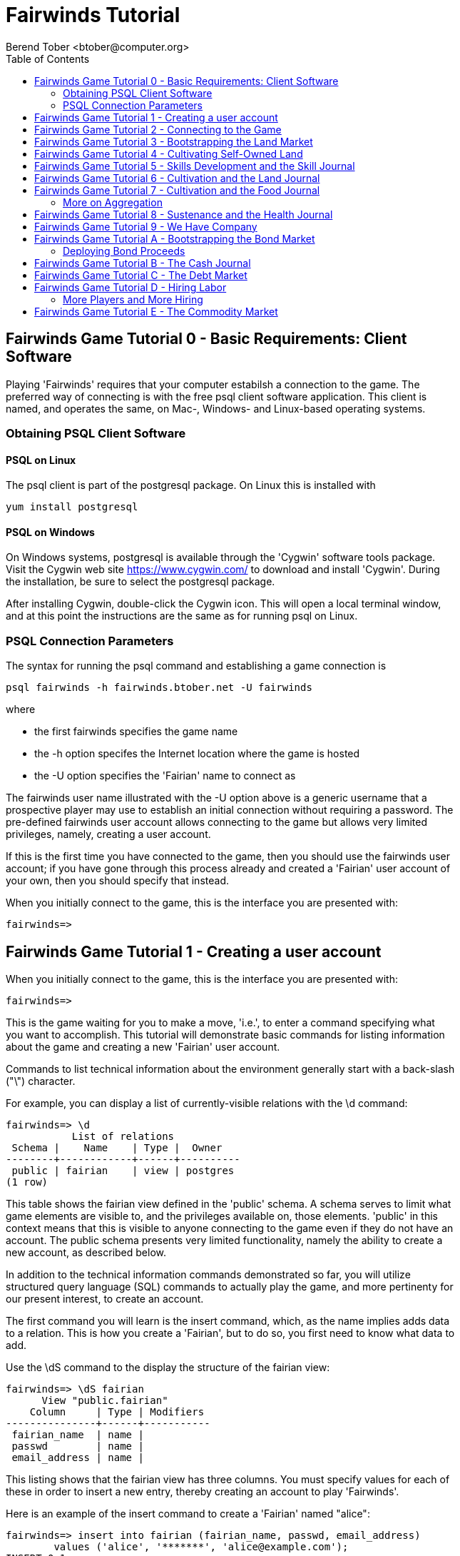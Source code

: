 = Fairwinds Tutorial
:author:    Berend Tober <btober@computer.org>
:copyright: 2015, Berend Tober
:backend:   slidy
:max-width: 45em
:toc:

== Fairwinds Game Tutorial 0 - Basic Requirements: Client Software

Playing 'Fairwinds' requires that your computer estabilsh a connection to the
game. The preferred way of connecting is with the free +psql+ client software
application. This client is named, and operates the same, on Mac-, Windows- and
Linux-based operating systems.

=== Obtaining PSQL Client Software

==== PSQL on Linux

The +psql+ client is part of the +postgresql+ package. On Linux this is
installed with 

--------------------------------------------
yum install postgresql
--------------------------------------------

==== PSQL on Windows

On Windows systems, +postgresql+ is available through the 'Cygwin' software
tools package. Visit the Cygwin web site https://www.cygwin.com/ to download
and install 'Cygwin'. During the installation, be sure to select the
+postgresql+ package.

After installing Cygwin, double-click the Cygwin icon. This will open a local
terminal window, and at this point the instructions are the same as for running
+psql+ on Linux.

=== PSQL Connection Parameters

The syntax for running the +psql+ command and establishing a game connection is 

--------------------------------------------
psql fairwinds -h fairwinds.btober.net -U fairwinds
--------------------------------------------

where

* the first +fairwinds+ specifies the game name
* the +-h+ option specifes the Internet location where the game is hosted
* the +-U+ option specifies the 'Fairian' name to connect as


The +fairwinds+ user name illustrated with the +-U+ option above is a generic
username that a prospective player may use to establish an initial connection
without requiring a password. The pre-defined +fairwinds+ user account allows
connecting to the game but allows very limited privileges, namely, creating 
a user account. 

If this is the first time you have connected to the game, then you should 
use the +fairwinds+ user account; if you have gone through this process already 
and created a 'Fairian' user account of your own, then you should specify that 
instead.

When you initially connect to the game, this is the interface you are presented
with:

--------------------------------------------
fairwinds=>
--------------------------------------------


== Fairwinds Game Tutorial 1 - Creating a user account

When you initially connect to the game, this is the interface you are
presented with:

--------------------------------------------
fairwinds=>
--------------------------------------------

This is the game waiting for you to make a move, 'i.e.', to enter a
command specifying what you want to accomplish. This tutorial will
demonstrate basic commands for listing information about the game and
creating a new 'Fairian' user account.

Commands to list technical information about the environment generally
start with a back-slash ("+\+") character. 

For example, you can display a list of currently-visible relations with
the +\d+ command: 

--------------------------------------------
fairwinds=> \d
           List of relations
 Schema |    Name    | Type |  Owner
--------+------------+------+----------
 public | fairian    | view | postgres
(1 row)
--------------------------------------------

This table shows the fairian view defined in the 'public' schema. A schema
serves to limit what game elements are visible to, and the  privileges
available on, those elements. 'public' in this context means that this 
is visible to anyone connecting to the game even if they do
not have an account. The public schema presents very limited
functionality, namely the ability to create a
new account, as described below.

In addition to the technical information commands demonstrated so far,
you will utilize structured query language (SQL) commands to actually
play the game, and more pertinenty for our present interest, to
create an account. 

The first command you will learn is the +insert+ command, which, as the
name implies adds data to a relation. This is how you create a
'Fairian', but to do so, you first need to know what data to add.

Use the +\dS+ command to the display the structure of the fairian
view:

--------------------------------------------
fairwinds=> \dS fairian
      View "public.fairian"
    Column     | Type | Modifiers
---------------+------+-----------
 fairian_name  | name |
 passwd        | name |
 email_address | name |
--------------------------------------------

This listing shows that the fairian view has three columns. You must
specify values for each of these in order to insert a new entry, thereby
creating an account to play 'Fairwinds'.

Here is an example of the insert command to create a 'Fairian' named
"alice":


--------------------------------------------
fairwinds=> insert into fairian (fairian_name, passwd, email_address) 
        values ('alice', '*******', 'alice@example.com');
INSERT 0 1
--------------------------------------------

The passwd column value is shown as asteriks for illustration only. In
actuality you would specify a password. An email address is important so
that you can receive news and announcements about the game.

The +INSERT 0 1+ response indicates successful addition of your account
information.

At this point you can re-connect to the game as your new 'Fairian' with
the +\c+ command:

--------------------------------------------
\c fairwinds alice
--------------------------------------------
 

or you can terminate your connection with the +\q+ command.


== Fairwinds Game Tutorial 2 - Connecting to the Game

This tutorial explains how to connect to the game and run some
privileged informative commands to gather information about the state of
the game using your 'Fairian' account, and explains the various game
elements you will use to interact with and monitor status of game
activities.

As explained in Tutorial 0, you must have the +psql+ client application
available on your computer. The command to connect to the 'Fairwinds'
game specifies the Internet location where the game is hosted, the game
name, and your 'Fairian' name (alice, in this example):

--------------------------------------------
psql -h fairwinds.btober.net fairwinds alice
--------------------------------------------

When you successfully connect to the game, this is the interface you are
presented with:

--------------------------------------------
fairwinds=>
--------------------------------------------


When connected as a valid player, you have a significantly expanded view
into the game showing the relations used to participate in the finance
(+bond+), real estate (+land+), commodity (+food+), labor (+work+), and 
debt (+note+) markets:

--------------------------------------------
fairwinds=# \d
               List of relations
   Schema   |      Name      | Type |  Owner   
------------+----------------+------+----------
 privileged | bond           | view | postgres
 privileged | bond_ask       | view | postgres
 privileged | bond_bid       | view | postgres
 privileged | cash_journal   | view | postgres
 privileged | connection     | view | postgres
 privileged | fairian        | view | postgres
 privileged | fairwinds      | view | postgres
 privileged | food_ask       | view | postgres
 privileged | food_bid       | view | postgres
 privileged | food_journal   | view | postgres
 privileged | health_journal | view | postgres
 privileged | land           | view | postgres
 privileged | land_ask       | view | postgres
 privileged | land_bid       | view | postgres
 privileged | land_journal   | view | postgres
 privileged | note           | view | postgres
 privileged | note_ask       | view | postgres
 privileged | note_bid       | view | postgres
 privileged | skill          | view | postgres
 privileged | skill_journal  | view | postgres
 privileged | work           | view | postgres
 privileged | work_ask       | view | postgres
 privileged | work_bid       | view | postgres
(23 rows)
--------------------------------------------


Generally speaking, you use the 'bid' and 'ask' relations to issue buy
and sell orders, respectively, on the markets. The 'journal' relations
record history of cash transactions, food production and consumption,
changes to 'Fairian' health status, and proficiency at various
+skill+ categories.

The +connection+ relation lists the currently-active players. A SQL
+select+ statement is used to list the data stored in a relation, so to
show a list of currently-active players you could run:


--------------------------------------------
fairwinds=> select * from connection;

 fairian_name |          login_time           
--------------+-------------------------------
alice         | 2014-11-11 18:52:31.487421-05
(1 row)
--------------------------------------------

The "+*+" in this statement denotes "list all columns", so you do not
really have to know the structure of the relation to get a listing of
the data it contains. This listing shows that +alice+ is the only player
connected to the game.

The fairian relation holds the player accounts. A similar SQL
statement is used to produce that list:


--------------------------------------------
fairwinds=> select * from fairian;

 fairian_name | play_level  |   email_address   |        created_date        
--------------+-------------+-------------------+----------------------------
 alice        | privileged  | alice@example.com | 2014-11-11 11:45:10.962067
(1 row)
--------------------------------------------

which shows (no surpize, since this is a tutorial) that +alice+ is the
sole 'Fairian' account currently registered in the game.

The fairwinds relation holds a single row that stores the current time
('i.e.' the current click), a time stamp of when the game began and when
it will end, if specified, the approximate real-world click interval in
seconds, and three values related to the game version. The value of the
click column is usually what you will be most interested in so as to
know how soon scheduled events in the game will occur, such as the
expiration of trade orders or redemption of bonds, for example.  By
specifying the column you want in place of the asterik in a +select+
statement you limit the output to only the information you are
interested in:

--------------------------------------------
fairwinds=> \x
Expanded display is on.

fairwinds=> select click, click_interval from fairwinds;

-[ RECORD 1 ]--+--
click          | 2
click_interval | 20

--------------------------------------------

The example above also demonstrates utilizing the "expanded view"
feature of the +psql+ client software. the +\x+ command toggles expanded
view on and off. 'Off' produces output in the traditional tabular (rows
and columns) output. 'On' is useful for results that have a single
or small number of rows, as it pivots the columnar arrangment and lists
each row in a separate group.

The other relations are briefly described below, but these and others
will get greater attention in subsequent tutorials:

[horizontal] 
*+bond+*:: The +bond+ relation stores a list of, well,
'bonds'. Literally a 'bond' is just that, a promise (as in "my word is
my bond") to re-pay a fixed amount of money at some specified
future time. It represents a contract between two 'Fairians' or
between a 'Fairian' and the governing market authority (which you can
think of as "the government"). From the bond buyer's (the lender)
perspective, bonds are guaranteed investments: regardless of the
issuer's (the borrower) ability to repay, the governing market will
create enough money to cover any shortfall and repay the full face
amount at maturity. 

*+note+*:: If a bond issuing 'Fairian' does not have sufficient cash on
hand to repay at bond maturity, then a +note+ is written listing the
borrower as a debtor, and that +note+ is then factored (offered for sale
at discount) and listed in the +note+ relation.

*+land+*:: The +land+ relation lists all the plots of land which have
been surveyed (note that "surveyed" is merely a notional term in this
context meaning only "created by the game") and offered for sale, as
well as listing the owner, if the land has been purchased.

*+work+*:: Lastly, the +work+ relation, similar to the +bond+ relation,
lists labor contracts between 'Fairians'. Labor contracts specify that
one 'Fairian' will work for another for at least a specified amount of
time. Entries in the +work+ relation are created when buyers, offering
to hire, and sellers, offering to work, offer mutually compatible
terms (with respect to  time, skill, proficieny, and payment).



== Fairwinds Game Tutorial 3 - Bootstrapping the Land Market

When 'Fairwinds' is initialized, there are no 'Fairians', no land, no
food, and no money. As players enter the game, resources must be brought
into existence by means of market activity that creates demand. The
market response that creates the land and money needed for the game to
progress is called "bootstrapping", 'i.e.', the game is figuratively
"lifted by the bootstaps" to create wealth out of nothing.

This tutorial illustrates that bootstrapping process for the land market
and the role you play in making it happen.

For purposes of illustration, in this tutorial there will be only a
single 'Fairian', named Alice, participating in the game.  This
obviously is a circumstance almost all players will not encounter (since
only one player is ever the first player to enter the game!), but
the techniques employed are sufficiently illustrative as to be
instructive on how general play proceeds.

Utilizing the psql client application, Alice connects to 'Fairwinds' and
is presented with the command prompt:

--------------------------------------------
psql -h fairwinds.btober.net fairwinds alice
fairwinds=>
--------------------------------------------

Alice endeavors to buy a plot of land, and so she checks to see if there
are any open orders to sell land by querying the land_ask relation:

--------------------------------------------
fairwinds=> select * from land_ask;
 serial_number | expiration | productivity | price | fairian_name 
---------------+------------+--------------+-------+--------------
(0 rows)
--------------------------------------------

In this circumstance where no offers to sell exist, when a market order
to buy is placed for a zero-productivity land plot, the 'bootstrapping'
algorthim is invoked and a new land plot is created by the game and
offered for sale. 

Alice reminds herself of the land_bid relation structure:

--------------------------------------------
fairwinds=> \dS land_bid
             View "privileged.land_bid"
    Column    |        Type         | Modifiers
--------------+---------------------+-----------
 expiration   | bigint              |
 productivity | probability         |
 price        | faircoin            |
 fairian_name | name                |

--------------------------------------------

and sees that it has four columns. She does not have to specify the
fairian_name, as the game will fill in her name automatically. The price
value is also optional: omitting it implies a 'market order', similar
to the real-world financial markets where a market order means "I will
match and trade at as good an offer as any other offer." Which leaves
only the expiration and productivity values to specify. The former
allows Alice to specify how many clicks the offer will stand for and at
which point, if it has not been executed, will be deleted. The latter is
the minimum land productivity value she will accept. Productivity is a
measure of land quality, and, as the name implies, is a measure between
zero and one of how much food the land can produce when put under
cultivation -- so more productive land is more valuable than less
productive land. In this case Alice specifies a productivity value of
zero in order to invoke bootstrapping:

--------------------------------------------
fairwinds=> insert into land_bid (expiration,productivity) values (5,0);
INSERT 0 1
--------------------------------------------

The +INSERT 0 1+ response indicates successful order processing.

Alice reviews her order by querying the +land_bid+ view:


--------------------------------------------
fairwinds=> select * from land_bid;
 expiration | productivity | price | fairian_name 
------------+--------------+-------+--------------
(0 rows)
--------------------------------------------

and finds that her order does not appear. This is because a market order
is not recorded when there are no open sell orders to match against. 
However, she then again examines the land_ask relation and sees the 
result of the land bootstrap process:

--------------------------------------------
fairwinds=> select * from land_ask;
 serial_number  | expiration | productivity | price | fairian_name 
----------------+------------+--------------+-------+--------------
 356a192b7913b0 |            |            0 |     0 | 
(1 row)
--------------------------------------------

which shows that a new, zero-productivity, un-owned land plot has been
created and offered for sale. 'Bootstrapped' land orders to sell have no
expiration date ... land, once surveyed and entered into the land
records is never destroyed or deleted from the game, so this land_ask
order will persist until a 'Fairain' buys the land.

The serial_number, which serves as a unique identifier for the plot, is
set randomly by the game for each new plot of land. 

The offer price is determined by a land-scarcity pricing formula
according to a simple quadratic polynomial. For the very first plot of
land, the plot is offered for sale at zero cost, and subsequent plots
are priced at monotonically-increasing values.


Alice then places another order with a productivity value to match the
open ask order:

--------------------------------------------
fairwinds=> insert into land_bid (expiration,productivity) values (1,0);
INSERT 0 1
--------------------------------------------

Again, the +INSERT 0 1+ result indicates success.

Alice can confirm that she purchased the land by quering the land relation:

--------------------------------------------
fairwinds=> select * from land;
 serial_number  | productivity | fairian_name 
----------------+--------------+--------------
 356a192b7913b0 |              | alice
(1 row)
--------------------------------------------

showing that she is now listed as the owner.

Note that the serial numbers in the description column you see will
likely differ from that shown above, as they are assigned randomly.

Now that Alice is a land owner, she can cultivate the land to produce
food.

== Fairwinds Game Tutorial 4 - Cultivating Self-Owned Land

'Fairians' require sustenance ('i.e.', food) as the game advances.
Provisioning sufficient sustenance has implications that will be
dicussed in subsequent tutorials, but suffice it to say for now that
food is important, just like in the real world.

Sustenance is derived from plots of land by cultivation (or 'farming' in
game terminology). The activity of cultivation is an example of
skilled labor, and 'Fairwinds' labor activity is executed under contract. 

Labor contracts are recorded in the +work+ relation. Normally, a labor
contract is made between two 'Fairians': a customer (the land-owning
buyer of a labor contract seeking to employ others) and a 
supplier (the seller of a labor contract seeking to earn 
'faircoin' by working for another 'Fairian').

That more typical, competitive/cooperative arrangement is the topic of a
later tutorial.

This tutorial explains how a 'Fairian' can engage in cultivation of
their own land.  The self-owned land cultivation scenario is less
complicated than labor contracts between 'Fairians' because the land
owner is both the customer and the supplier, and neither bidding nor
exchange of money is involved: A contract for self-owned land labor is
added directly to the work table without using the market bid/ask
process.

Alice reminds herself of the +work+ view structure:

--------------------------------------------
fairwinds=> \dS work
                  View "privileged.work"
     Column      |         Type          | Modifiers 
-----------------+-----------------------+-----------
 contract_number | character varying(14) | 
 issue_date      | bigint                | 
 term            | bigint                | 
 customer        | name                  | 
 supplier        | name                  | 
 work_place      | name                  | 
 active          | boolean               | 
 skill_name      | skill_type            |         
--------------------------------------------

and sees eight columns. The contract_number, issue_date, and active
column values are determined automatically when a labor contract is
created.  As mentioned above, the customer and supplier will both
automatially be set to the land-owning 'Fairian'. The term will be
automatically set to a value of one (which is discussed further below). 

Only the work_place and skill_name need be specified for the self-owned
land cultivation scenario.

The work_place should be specified as the serial_number value
corresponding to the land to be cultivated. The skill_name corresponding
to land cultivation is "farmer". (Currently "farmer" is the only skill
category, but future game versions will expand to include other
categories.)

The term column specifies the minimum
time period committment (in clicks) that the labor supplier makes to the
customer. That is, while the customer can terminate a labor contract at
any time, the supplier can do so only after the contract term has
expired. For the self-owned land scenario, since the land owner is both
customer and supplier there is no need to limit the authority to
terminate the labor contract, so a value of one is automatically
assigned, and it need not be specified in the insert statement.

Note, though, that a labor contract does not terminate automatically
upon time advancing beyond the contract term. The supplier will
continue in the activity of cultivation on the contracted plot of land
until one or the other party to the contract explicitly de-activates
the contract by changing the active attribute to false. Consequently,
it makes no sense for the self-owned land labor contract to set
the value to anything larger than one.

Alice embarks on cultivation by creating a self-owned land labor
contract with herself using an insert statement:

--------------------------------------------
fairwinds=> insert into work (work_place,skill_name) values ('356a192b7913b0','farmer');
INSERT 0 1
--------------------------------------------

As described above, Alice has specified the land plot serial number and
the skill category and then confirms the labor contract entry by
listing the work view:

--------------------------------------------
fairwinds=> select * from work;

 contract_number | issue_date | term | customer | supplier |   work_place   | active | skill_name
-----------------+------------+------+----------+----------+----------------+--------+------------
 da4b9237bacccd  |          3 |    1 | alice    | alice    | 356a192b7913b0 | t      | farmer
(1 row)

--------------------------------------------
			
A contract_number has been assigned to serve as unique identifier and the 
contract is annotated as active. 

== Fairwinds Game Tutorial 5 - Skills Development and the Skill Journal

Once Alice has engaged herself in cultivation of her own plot of land,
there are a few important implications.

The first important implication is that Alice develops proficiency at a
skill, namely, by engaging in cultivation, she gets better at it.  A
record of her developing skill proficiency is recorded in the skill_journal 
view (note that the game has advanced by four clicks since the contract
issue_date):

--------------------------------------------
fairwinds=> select click, skill_name, debit, credit, description 
				from skill_journal where fairian_name = 'alice';

 click | skill_name |  debit   | credit |                    description                     
-------+------------+----------+--------+----------------------------------------------------
     4 | farmer     | 0.017317 |        | skill improvement based on contract da4b9237bacccd
     5 | farmer     | 0.017017 |        | skill improvement based on contract da4b9237bacccd
     6 | farmer     | 0.016722 |        | skill improvement based on contract da4b9237bacccd
     7 | farmer     | 0.016433 |        | skill improvement based on contract da4b9237bacccd
(4 rows)

--------------------------------------------

Note that in this select query, Alice specified explicity the columns
for viewing.

As in the real world, proficiency at any skill will improve with
practise and will atrophy with neglect. The rows resulting from
querying the skill_journal shows that Alice, engaging in farming, 
improved her proficiency by a small, decreasing amount each
click (proficiency is always a number between zero and one). The growth
and atrophy rates for each skill are small numbers pseudo-randomly fixed
when the game starts.

Her proficiency will continue to improve so long as she is the supplier
to an active labor contract, but the improvement exhibits 'diminishing
returns' as the value approaches unity and will never exceed one. 

Alice can use the sum() aggregation function to add up the changes to
her proficiency and list the net balance:

--------------------------------------------
fairwinds=> select sum(debit) from skill_journal where fairian_name = 'alice';
   sum
---------+
0.067489
(1 row)

--------------------------------------------

When the contract is terminated, her proficiency will atrophy unless she
engages as a supplier on a new contract.

Proficiency atrophies at a constant percentage rate (which also exhibits
diminishing returns behavior in that the amount by which proficiency
decreases each click continually itself diminishes).

== Fairwinds Game Tutorial 6 - Cultivation and the Land Journal

The second consequence of Alice engaging in cultivation of her own land
plot is that the land productivity improves.

A record of the productivity improvement is recorded in the land_journal
view:


--------------------------------------------
fairwinds=> select click, serial_number, debit, credit, description 
		from land_journal 
		where fairian_name = 'alice';

 click | serial_number  |  debit   | credit |              description               
-------+----------------+----------+--------+----------------------------------------
     4 | 356a192b7913b0 | 0.000725 |        | land improvement based on cultivation 
     5 | 356a192b7913b0 | 0.000724 |        | land improvement based on cultivation 
     6 | 356a192b7913b0 | 0.000724 |        | land improvement based on cultivation 
     7 | 356a192b7913b0 | 0.000723 |        | land improvement based on cultivation 
(4 rows)
--------------------------------------------

The rows resulting from this query show that during each of clicks 4
through 7, the productivity improved by a small amount. The behavior of
land productivity is very similar to the way proficiency changes as a
'Fairian' engages in activity: when land is cultivated, the productivity
improves, and when left fallow, the productivity diminishes. And in both
cases the amount of change exhibits dimishing returns behavior as the
net balance approaches one or zero, respectively.

Proficiency and productivity together influence the total food
production yield.


== Fairwinds Game Tutorial 7 - Cultivation and the Food Journal

Another important consequence of Alice engaging in cultivation of her
own plot of land is that this activity results in food production.

A record of the fruits of her labor is recorded in the food_journal
view:


--------------------------------------------
fairwinds=> select click, debit, credit, description 
				from food_journal where fairian_name = 'alice';

 click |  debit   | credit |                description                
-------+----------+--------+-------------------------------------------
     4 |        1 |        | total production from land 356a192b7913b0
     4 |          |      1 | daily sustenance
     5 |  1.00001 |        | total production from land 356a192b7913b0
     5 |          |      1 | daily sustenance
     6 | 1.000042 |        | total production from land 356a192b7913b0
     6 |          |      1 | daily sustenance
     7 | 1.000094 |        | total production from land 356a192b7913b0
     7 |          |      1 | daily sustenance
     7 |          |  1e-06 | spoilage
(9 rows)
--------------------------------------------

The rows resulting from this query show that during each of clicks 4
through 7 Alice recieved the total food production (by virtue of her
owning the land) associated with the particular contract.  Note the
trend of increasing total food production. This increase is a due to a
combination of Alice's improving proficiency and the increasing land
productivity, as discussed in the previous tutorials, and results in a
food surplus (i.e., a net balance of excess food).

Daily sustenance is a game constant: every 'Fairian' consumes one unit
of food per click, or the net balance if the net balance is less than
one. The consequence of this latter situation (i.e., having insufficient
food to meet the sustenance requirement) adversely affects 'Fairian'
health and is discussed more fully in a subsequent tutorial.

The deduction for spoilage is a small constant percentage calculated on
the 'Fairian''s net balance of food. This ensures that no 'Fairian' can
hord food indefinitely.

=== More on Aggregation

Aggregation functions summarize the data by operating over a range of
rows and producing a single row that characterizes the entire set of
data. One such aggregate function available in 'Fairwinds' is the
'sum()' function. This acts to, as the name implies, add together the
column values of set of result rows and presents the total. The result
of aggregate functions can be combined by arithmetic operations. Applied
to the +food_journal+ listing above, Alice can list her net food balance
using aggregation:

--------------------------------------------
fairwinds==> select sum(debit) as debit_total, 
                   sum(credit) as credit_total, 
                   sum(debit)-sum(credit) as balance 
		   from food_journal where fairian_name = 'alice';

 debit_total | credit_total |       balance       
-------------+--------------+---------------------
    4.000146 |     4.000001 | 0.00014499999999984
(1 row)
--------------------------------------------


You can check the math, but the debit_total and credit_total columns
show the sum over all rows of the debit and credit values, respectively,
and the 'balance' column is just the difference between those two, or
the net food balance (i.e., the food surplus) at the end of the
click. Over time, as culitvation maximizes the land productivity
and Alice's proficiency and health improve, this net surplus will
grow. As it grows, the amount of food spoilage will accordingly
increase until the surplus growth reaches an equilibrium point.
Exactly how much food can be maximally retained and how quickly
that maximum is achieved will be depended upon the various game
parameters randomly determined at game start up.

== Fairwinds Game Tutorial 8 - Sustenance and the Health Journal

When a new 'Fairian' joins the game, they have no money, no land, and no
food.  The one thing a new player is endowed with is perfect health.
Maintaining health requires sustenance (food): during each click that a
'Fairian' has enough food to meet the sustenance requirement of one food
unit per click, health improves. Otherwise, health deteriorates.

In both cases, the change over time exhibits diminishing returns
behavior in that as improving health approaches 100%, the per click
improvement decreases so as to never exceed unity. Conversely,
diminishing health is never less than zero so as health
decreases, the per-click amount of atrophy itself decreases.
 
The changes to 'Fairian' health are recorded in the health_journal.


--------------------------------------------
fairwinds=> select click,debit,credit,description 
			from health_journal where fairian_name = 'alice';

 click |  debit   |  credit  |                           description                           
-------+----------+----------+-----------------------------------------------------------------
     1 |        1 |          | Initial health
     2 |          | 0.059635 | health deterioration based on insufficient sustenance balance 0
     3 |          | 0.056079 | health deterioration based on insufficient sustenance balance 0
     4 |          | 0.052735 | health deterioration based on insufficient sustenance balance 0
     5 | 0.010046 |          | health improvement based on sustenance balance 1.000010
     6 | 0.009446 |          | health improvement based on sustenance balance 1.000052
     7 | 0.008883 |          | health improvement based on sustenance balance 1.000146
(7 rows)
--------------------------------------------

These seven rows show that:

* At click 1, when Alice entered the game, she was endowed with perfect health (100%).
* Through click four, Alice's health decreased by a small percentage each click since she had no food.
* At click 5, Alice's health began to increase once she began producing food through cultivation.

The transition to improving health after click 4 corresponds to when
Alice began her engagement in cultivation and thereby satisfied the
periodic sustenance requirement. Note further that the per click health
decrease from click 1 through 4 itself decreases, that is, her health
decreases by a continually smaller amount. Conversely, during clicks 5,
6, and 7, her health improves by decreasing amounts. And
lastly note in the description column on clicks 5, 6, and 7
the trend of gradually increasing food surplus is annotated.

With the following more complex, 'running total' query, Alice can review
her net health change over time:


--------------------------------------------
fairwinds=> with running_total as 
	(
	  select fairian_name, click, debit, credit, 
            sum(debit) over w as d, sum(credit) over w as c 
	    from health_journal 
            window w as (partition by fairian_name order by click)
	) select fairian_name, click, debit, credit, d-c as net 
            from running_total order by fairian_name, click;
			
 fairian_name | click |   debit  |   credit  |   net
--------------+-------+----------+----------+----------
 alice        |     1 |        1 |          |         
 alice        |     2 |          | 0.059635 | 0.940365
 alice        |     3 |          | 0.056079 | 0.884286
 alice        |     4 |          | 0.052735 | 0.831551
 alice        |     5 | 0.010046 |          | 0.841597
 alice        |     6 | 0.009446 |          | 0.851043
 alice        |     7 | 0.008883 |          | 0.859926
(7 rows)
--------------------------------------------

The net column shows the running total of the difference between the
additions (debit) and reductions (credit) columns, thus for each row,
while the debit and credit columns show changes to health, the
net column indicates her actual health at that click in time:
it decreases through click 4 and then transitions to
improvement subsequently.

The rate of health improvement and deterioration are small percentage
constants fixed when the game is initialized.

Note that a 'Fairian'''s' net health value influences their ability to
perform skilled tasks, 'e.g.', a 'Fairian'''s' 'effectiveness' is
adversely affected by poor health and decreases their food production.

== Fairwinds Game Tutorial 9 - We Have Company

At this point we introduce a second player, Bob. Bob goes through
similar initial steps as Alice:

Bob creates a Fairian account,

--------------------------------------------
fairwinds=> insert into fairian (fairian_name, passwd, email_address)
        values ('bob', '********', 'bob@example.com');
INSERT 0 1
--------------------------------------------

and then logs in as that new Fairian,

--------------------------------------------
fairwinds=> \c fairwinds bob
Password for user bob: 
--------------------------------------------

Note that upon listing other players, the system does not allow Bob to
see the email address of other registered players, only his own:

--------------------------------------------
fairwinds=> select * from fairian;
 fairian_name | play_level |  email_address  |        created_date        
--------------+------------+-----------------+----------------------------
 bob          | privileged | bob@example.com | 2015-01-24 06:39:49.301221
 alice        | privileged |                 | 2015-01-23 20:55:48.862115
(2 rows)
--------------------------------------------

To list other, currently-connected players, Bob queries the
connection view:

--------------------------------------------
fairwinds=> select * from connection ;
 fairian_name |          login_time           
--------------+-------------------------------
 alice        | 2015-01-23 20:55:48.862115
 bob          | 2015-01-24 06:39:49.301221
(2 rows)
--------------------------------------------

just to see who else is currently playing.

Then he places a market bid order to buy land:

--------------------------------------------
fairwinds=> insert into land_bid default values;
INSERT 0 1
--------------------------------------------

Note Bob has employed the +default values+ shorthand, effectively
specifying and expiration of one and productivity of zero.

As Alice experienced previously, Bob's market order was not stored 
because there were no open land sell orders:

--------------------------------------------
fairwinds=> select * from land_bid;

 expiration | productivity | price | fairian_name 
------------+--------------+-------+--------------
(0 rows)
--------------------------------------------

Similarly, a new land plot (plot \'77de68daecd823') was created by
bootstrapping:

--------------------------------------------
fairwinds=> select * from land;

 serial_number  | productivity | fairian_name 
----------------+--------------+--------------
 356a192b7913b0 |     0.004341 | alice
 77de68daecd823 |              | 
(2 rows)
--------------------------------------------

And that new land appears offered for sale:

--------------------------------------------
fairwinds=> select * from land_ask;

 serial_number  | expiration | productivity |  price   | fairian_name 
----------------+------------+--------------+----------+--------------
 77de68daecd823 |            |            0 | 0.001028 | 
(1 row)
--------------------------------------------

At this point, Bob's experience differs from that of Alice earlier:
This second land plot, rather than being given away free, has a non-zero
price, so Bob needs cash.


== Fairwinds Game Tutorial A - Bootstrapping the Bond Market

As described earlier, when 'Fairwinds' is initialized, there are no
'Fairians', no land, no food, and no money.  As players enter the game,
resources must be brought into existence by means of market activity
that creates demand.  We have already seen boostrapping the land 
market. In regards to cash, this happens on the bond
market.

This tutorial illustrates the bootstrapping process for the bond
market.

Utilizing the +psql+ client application, Bob connects to 'Fairwinds' and
is presented with the command prompt:

--------------------------------------------
psql -h fairwinds.btober.net fairwinds bob
fairwinds=>
--------------------------------------------

Bob borrows money by issuing ('i.e.', selling) a bond, that is, he makes a
promise to repay a fixed amount at some future time. 'Fairian' bonds
always have a face value of fc1000 (1000 'faircoin') and trade at a
discount from this. That is, in 'Fairwinds', bonds are more similar to
real-world Treasury Bills, having no coupon, than to Treasury Bonds
('i.e.' real-world bonds pay periodic interest as well as derive value by 
discount trading; 'Fairwinds' bonds employ the discount mechanisim 
only). An effective interest rate is implied by the discount from face
value and the term length to maturity.

Bob first reminds himself of the bond_ask relation structure:

--------------------------------------------
fairwinds=> \dS bond_ask
            View "privileged.bond_ask"
    Column    |       Type       | Modifiers 
--------------+------------------+-----------
 expiration   | bigint           | 
 term         | bigint           | 
 price        | faircoin         |         
 fairian_name | name             | 
--------------------------------------------

and sees that it has four columns. He does not have to specify the
fairian_name, as the game will fill in his name automatically. The
price value is also optional: omitting the price implies a 
'market order', similar to the real-world financial markets 
where a market order means "I will match and trade at as good 
an offer as any other offer." Which leaves only the expiration and 
term values to specify. The former allows Bob to specify how many 
clicks the offer will stand for and at which point, if it has not been
executed, will be deleted. The latter is the minimum number of
clicks he wants to have before re-payment of the bond is
required.

For the case of bootstrapping, none of the values at all are 
required: the +default values+ shorthand suffices:

--------------------------------------------
fairwinds=> insert into bond_ask default values;
INSERT 0 1
--------------------------------------------

The +default values+ short-hand effectively specifies a market order 
selling a bond with a term of one click, but, as with bootstrapping 
the land market, since there were no open orders on the opposite
side, the order placed is not recorded in the order book. However,
a bond buy order has been created by the governing market authority:

--------------------------------------------
fairwinds=> select * from bond_bid;

 expiration | term | price | fairian_name 
------------+------+-------+--------------
          1 |    2 |  1000 | 
(1 row)
--------------------------------------------

Note that the price for this buy order is not discounted, 'i.e.',
bootstrapped bond buy orders are offered at zero effective 
interest rate. Note also though, that it is a very short-term
maturity. The implication here is that when no 
other 'Fairians' are willing to lend money ('i.e.', to buy bonds),
then the game will create money and lend it short term for free.
This provides a degree of liquidity, making it possible for 
new players to buy a land plot.

Bob (re-)places his bond market ask order:

--------------------------------------------
fairwinds=> insert into bond_ask default values;
INSERT 0 1
--------------------------------------------

and confirms that the bond has been issued:

--------------------------------------------
fairwinds=> select * from bond;    

 serial_number  | issue_date | term | face_amount | bond_owner | bond_issuer 
----------------+------------+------+-------------+------------+-------------
 1b6453892473a4 |          7 |    2 |        1000 |            | bob
(1 row)

--------------------------------------------


Bob has borrowed fc1000 of cash created by the governing market authority.


=== Deploying Bond Proceeds

Now that Bob has cash, he can proceed to buy the land plot, so 
he (re-)places his land market order to buy:

--------------------------------------------
fairwinds=>  insert into land_bid default values;
INSERT 0 1
--------------------------------------------

And then confirms that he is now the owner of land plot \'77de68daecd823':

--------------------------------------------
fairwinds=> select * from land;

 serial_number  | productivity | fairian_name 
----------------+--------------+--------------
 356a192b7913b0 |     0.002896 | alice
 77de68daecd823 |              | bob
(2 rows)
--------------------------------------------


Once Bob succeeds in buying the land plot, he proceeds similarly to as Alice
did and creates a self-owned land labor contract and commences cultivation:

--------------------------------------------
fairwinds=> insert into work (work_place,skill_name) values ('77de68daecd823','farmer');
INSERT 0 1
--------------------------------------------

and checks the status of existing labor contracts. As expected he sees
his own, newly established labor contract as well as the earlier one
involving Alice on her land:

--------------------------------------------

fairwinds=> select * from work;
 contract_number | issue_date | term | customer | supplier |   work_place   | active | skill_name 
-----------------+------------+------+----------+----------+----------------+--------+------------
 da4b9237bacccd  |          3 |    1 | alice    | alice    | 356a192b7913b0 | t      | farmer
 ac3478d69a3c81  |          7 |    1 | bob      | bob      | 77de68daecd823 | t      | farmer
(2 rows)
--------------------------------------------


== Fairwinds Game Tutorial B - The Cash Journal

The cash_journal records transactions involving faircoin. For 
example all executed buy and sell transactions, bond issues 
and redemptions, etc. 

There is also a fee imposed for "excessive"
transactions. During each click, a count is maintained of the 
number of transactions each 'Fairian' makes. The first transaction during
each click is free; additional transactions are assessed a fee. The 
amount of the fee increases for each additional transaction
during the click, but the counter is reset to zero when the next 
click begins.

The entire transaction log is available to all 'Fairians' for 
viewing, so 
either Bob or Alice, or any other player, could run this query:


--------------------------------------------
fairwinds=> select click, fairian_name, account, debit, credit, description 
		from cash_journal;

 click | fairian_name | account | debit |   credit   |         description          
-------+--------------+---------+-------+------------+------------------------------
     2 | alice        | land    |       |          0 | Bought land 356a192b7913b0
     7 | bob          | bond    |  1000 |            | Issued bond 1b6453892473a4
     7 | bob          | cost    |       |          1 | Trade order transaction fee
     7 | bob          | land    |       |   0.001028 | Bought land 77de68daecd823
     9 | bob          | bond    |       | 998.998972 | Redeemed bond 1b6453892473a4
(5 rows)

--------------------------------------------

This listing shows the zero-cost land purchase by Alice at click 2. Then
several transactions by Bob are recorded. First at click 7 is the 
distribution to Bob of the proceeds of him issuing a bond (which is his 
first transaction during click 7), the transaction fee listed next is 
actually associated with the following transaction when he bought 
land. (The order of items output by the data base is not always what 
you expect, unless you specify an +order by+ clause.).

The bond matured at click 9. 
Since Bob spent some of the money on land and 
additionally incurred a transaction fee, he did not have sufficient 
funds to fully repay the loan.

Note that, from the lenders perspective Bob's cash shortfall is irrelevant.
Bonds are guaranteed investments as far as the lender is concerned. The 
governing market authority creates enough faircoin to fully repay the
lender at bond maturity.

But Bob does not necessarily get let off the hook for the shortfall.




== Fairwinds Game Tutorial C - The Debt Market

In the previous tutorial, Bob was short of cash 
to repay a bond he issued. When this happens, a demand 
note is issued listing Bob as a debtor for the amount 
of the shortfall. Demand notes are a mechanism for 
factoring ('i.e.', re-selling) debt. The factor ('i.e.', 
the owner) of 
a note incurs the right to call the debt at any 
time. Any cash the debtor has at the time of call,
up to the note face amount, is relinquished by 
the debtor and transferred to the factor.

Demand notes are traded somewhat 
similarly to bonds in that they 
are purchased at a discount from "face value". 
Face value in this case is the corresponding 
shortfall amount.

Note however that there is no secondary market 
for notes. They are sold by the governing market 
authority once, and the buyer has no mechanism to 
resell (in contrast to as is the case, for example, with the 
real estate or commodity markets for land or food).

For Bob's case the shortfall is the sum of the +fc1+ 
transaction fee and the cost of the purchased land plot. 
When the bond matured, a note was created in the note 
relation, which can be listed with a simple query:

--------------------------------------------
fairwinds=> select * from note;

 serial_number  | issue_date |      amount      | factor | debtor | called
----------------+------------+------------------+--------+--------+--------
 c1dfd96eea8cc2 |         19 | 1.00102800000002 |        | bob    | f
(1 row)
--------------------------------------------

The serial_number serves as a unique identifier and is 
automatically assigned when the note is created.

The issue_date is automatically set for a future 
click. This allows for an opportunity of other players 
to discover the bidding opporunity and consider how
much, if at all, they want to bid on the debt. 

When game time advances to the issue_date click, 
a market sell order is added to the note_ask table 
and is automatically matched against any open 
limit buy orders in the note_bid relation: the 
highest bid amount trade executes and the others 
are expired on the subsequent click. (If there
are no open bid orders for a specific note at
issue time, then the note order is changed from 
a market order to a limit order with price 
zero.)

The factor of a note is equivalent to the owner of a bond, 
and calling a note is something like redemption at maturity 
of a bond. At demand note redemption, cash is transferred 
from the debtor to the factor, provided the debtor has 
cash when the note is called.

Demand notes are redeemed by calling them, 'i.e.',
by updating the called attribute to equal true.
Calling a note is literally a demand for payment.
Cash, up to the lesser of the debtors current net cash
or the note amount, is transferred from the debtor 
to the factor. 

A demand note can be called only once, after which 
it is expired and no longer listed in the note view
nor accessible to the factor or other players.

Bob cannot bid on the note for which he is the 
debtor, but Alice proceeds to place a buy order. 
(This particular case is not very lucrative, but 
it serves to illustrate the process.)

First she lists the note_bid structure 

--------------------------------------------
fairwinds=# \d note_bid
            View "privileged.note_bid"
    Column     |         Type          | Modifiers
---------------+-----------------------+-----------
 fairian_name  | name                  |
 serial_number | character varying(14) |
 expiration    | bigint                |
 price         | faircoin              |
--------------------------------------------

As in past examples, it is not necessary to specify the 
fairian_name, as that will be automatically filled in. The 
serial_number is essential and must be specified since 
a note bid is made for specific notes individually. 
The expiration if not specified defaults to one, but 
generally should be long enough to last 
until the future note issue date.

Since Alice knows she is the only bidder, she 
"low-balls" by making a bid for zero faircoin
and confirms her entry by listing the bids:

--------------------------------------------
fairwinds=> insert into note_bid (serial_number, expiration, price) values ('c1dfd96eea8cc2', 10, 0);
INSERT 0 1

fairwinds=> select * from note_bid;

 fairian_name | serial_number  | expiration | price
--------------+----------------+------------+-------
 alice        | c1dfd96eea8cc2 |         19 |     0
(1 row)
--------------------------------------------


Ten clicks later, at click 19 when the note is actually sold, Alice's 
bid "wins" and she becomes the note owner:

--------------------------------------------
fairwinds=> select * from note;

 serial_number  | issue_date |      amount      | factor | debtor | called
----------------+------------+------------------+--------+--------+--------
 c1dfd96eea8cc2 |         19 | 1.00102800000002 | alice  | bob    | f
(1 row)
--------------------------------------------


Although it makes little sense for Alice to do so now, since 
Bob has no cash, for purposes of illustration we show how 
Alice would call the note:

--------------------------------------------
update note set called = true where serial_number = 'c1dfd96eea8cc2';
--------------------------------------------

The effect of the demand is evident in the cash_journal view 
that we saw in an earlier tutorial:


--------------------------------------------
fairwinds=> select * from cash_journal;

 click | fairian_name | account | debit |   credit   | acknowledged |                  description
-------+--------------+---------+-------+------------+--------------+-----------------------------------------------
     2 | alice        | land    |       |          0 | f            | Bought land 356a192b7913b0
     7 | bob          | bond    |  1000 |            | f            | Issued bond 1b6453892473a4
     7 | bob          | cost    |       |          1 | f            | Trade order transaction fee
     7 | bob          | land    |       |   0.001028 | f            | Bought land 77de68daecd823
     9 | bob          | bond    |       | 998.998972 | f            | Redeemed bond 1b6453892473a4
    19 | alice        | note    |       |          0 | f            | Bought note c1dfd96eea8cc2
    20 | bob          | note    |       |          0 | f            | Collection c1dfd96eea8cc2: Debtor is indigent
    20 | alice        | note    |     0 |            | f            | Collection c1dfd96eea8cc2: Debtor is indigent
(8 rows)
--------------------------------------------


This table shows the transactions seen earlier and additionally 
that at click 19, the note was sold to the highest bidder (Alice),
and then at click 20 Alice called the note. Annotated in the 
description column is the detail indicating the resulting 
action: zero faircoin was transferred from Bob to Alice
since Bob had no cash available at the time of call. Other 
possible results are partial payment or full payment.

== Fairwinds Game Tutorial D - Hiring Labor

In the earlier examples with Alice and Bob, they each
bought a land plot and became cultivating land owners, 
working their own plot of land.

We now introduce third and fourth players, Cathy and David, 
who offer to provide labor under contract for pay 
cultivating other\'s land.

Cathy places a limit order to sell a labor contract by
inserting a row in the +work_ask+ relation specifying that 
she offers to work as a farmer. The offer is good for 
5 clicks and offers a committment to contract for as much 
as 20 clicks, and for a up-front fee of +fc50+, which 
is equivalent to +fc2.5+ per click:

--------------------------------------------
fairwinds=> insert into work_ask (skill_name,expiration,term,price) values ('farmer', 5, 20, 50);
INSERT 0 1
--------------------------------------------

David similarly offers to work, but at a lower effective 
hourly rate of approximately +fc2.3684+ per click. Once 
the orders are placed, they appear in the work_ask view as 

--------------------------------------------
fairwinds=> select *, price/term as rate from work_ask;

 skill_name | expiration | term | effectiveness | price | fairian_name | rate
------------+------------+------+---------------+-------+--------------+---------
 farmer     |         25 |   19 |             0 |    45 | david        | 2.3684
 farmer     |         25 |   20 |             0 |    50 | cathy        | 2.5
(2 rows)

--------------------------------------------

Since Cathy and David are new players their proficiency, and 
hence their effectiveness, at the 
farming skill is zero, since neither has worked in that capacity
yet.

Alice is on the lookout to hire a laborer because 
she wants to build a food surplus and so takes 
notice of these labor contract sell offers.

Alice invokes the bond bootstrapping process seen in an
earlier tutorial in order to raise capital in support 
of her planned bid to buy a labor contract.

--------------------------------------------
fairwinds=> select * from bond;    
 serial_number  | issue_date | term | face_amount | bond_owner | bond_issuer 
----------------+------------+------+-------------+------------+-------------
 902ba3cda18838 |         21 |    2 |        1000 |            | alice
(1 row)
--------------------------------------------

Alice places a market order bid for labor with

--------------------------------------------
fairwinds=> insert into work_bid (work_place, skill_name) values ('356a192b7913b0','farmer');
INSERT 0 1
--------------------------------------------

and then confirms that her trade executed at the best price by 
as seen in the the cash_journal, which shows the +fc45+ payment
by Alice to David at click +22+ ratifying contract 'fe5dbbcea5ce7e':

--------------------------------------------
fairwinds=# select click, fairian_name, account, debit, credit, description 
		from cash_journal where click>20;

 click | fairian_name | account | debit | credit |           description            
-------+--------------+---------+-------+--------+----------------------------------
    21 | alice        | bond    |  1000 |        | Issued bond 902ba3cda18838
    22 | david        | work    |    45 |        | Ratified contract fe5dbbcea5ce7e
    22 | alice        | work    |       |     45 | Ratified contract fe5dbbcea5ce7e
(3 rows)
--------------------------------------------

and that that new labor contract between her and David 
appears in the work view:

--------------------------------------------
fairwinds=> select contract_number, issue_date, term, customer, 
			supplier, work_place, skill_name from work;

 contract_number | issue_date | term | customer | supplier |   work_place   | skill_name 
-----------------+------------+------+----------+----------+----------------+------------
 da4b9237bacccd  |          3 |    1 | alice    | alice    | 356a192b7913b0 | farmer
 ac3478d69a3c81  |          7 |    1 | bob      | bob      | 77de68daecd823 | farmer
 fe5dbbcea5ce7e  |         22 |   19 | alice    | david    | 356a192b7913b0 | farmer
(3 rows)
--------------------------------------------

Note that the term of this new contract is +19+. The game assigns the 
most generous term to the labor buyer in the case of a market order.

The effect on food production of hired help after some time has 
elapsed is illustrated below. The most recent food_journal 
entries for Alice appear as follows:

--------------------------------------------
fairwinds=# select click, debit, credit, description 
		from food_journal 
		where fairian_name = 'alice' and click>20;

 click |  debit   |  credit  |                         description                         
-------+----------+----------+-------------------------------------------------------------
    21 | 1.002948 |          | total production from land 356a192b7913b0
    21 |          |        1 | daily sustenance
    21 |          | 0.000115 | spoilage
    22 | 1.003290 |          | total production from land 356a192b7913b0
    22 |          |        1 | daily sustenance
    22 |          | 0.000135 | spoilage
    23 | 2.007296 |          | total production from land 356a192b7913b0
    23 |          | 1.002432 | supplier production share paid from contract fe5dbbcea5ce7e
    23 |          |        1 | daily sustenance
    23 |          | 0.000166 | spoilage
(10 rows)
--------------------------------------------


During each of clicks 21 and 22, the slowly increasing excess production 
is evident due to Alice's self-owned cultivation. At click 23 the 
effect of hiring David is apparent in two ways. First, the total
production doubles, since now two Fairians are working the land plot; 
second, Alice makes a distribution of a share of the production 
with David. 

Listing a similar query result for David shows receipt of that 
distribution:

--------------------------------------------
fairwinds=# select click, debit, credit, description 
		from food_journal 
		where fairian_name = 'david' and click>20;

 click |  debit   | credit  |                           description                           
-------+----------+---------+-----------------------------------------------------------------
    23 | 1.002432 |         | supplier production share received from contract fe5dbbcea5ce7e
    23 |          |       1 | daily sustenance
    23 |          | 1.6e-05 | spoilage
(3 rows)
--------------------------------------------

Alice thinks this is working out pretty well, so she places
another market order to hire Cathy. The result on the 
contracts view listing the new contract between her and Cathy
shows up as:

--------------------------------------------
fairwinds=> select contract_number, issue_date, term, customer,
                        supplier, work_place, skill_name from work;

 contract_number | issue_date | term | customer | supplier |   work_place   | skill_name 
-----------------+------------+------+----------+----------+----------------+------------
 da4b9237bacccd  |          3 |    1 | alice    | alice    | 356a192b7913b0 | farmer
 ac3478d69a3c81  |          7 |    1 | bob      | bob      | 77de68daecd823 | farmer
 fe5dbbcea5ce7e  |         22 |   19 | alice    | david    | 356a192b7913b0 | farmer
 b1d5781111d84f  |         23 |   20 | alice    | cathy    | 356a192b7913b0 | farmer
(4 rows)
--------------------------------------------


and the effect on the food production shows the resulting increase
in total production as well as the additional equal distribution to 
both Cathy and David:

--------------------------------------------
fairwinds=> select click, debit, credit, description
                 from food_journal
                 where fairian_name = 'alice' and click>20;
 click |  debit   |  credit  |                         description                         
-------+----------+----------+-------------------------------------------------------------
    24 | 3.012545 |          | total production from land 356a192b7913b0
    24 |          | 1.003136 | supplier production share paid from contract fe5dbbcea5ce7e
    24 |          | 1.003136 | supplier production share paid from contract b1d5781111d84f
    24 |          |        1 | daily sustenance
    24 |          | 0.000205 | spoilage
(5 rows)
--------------------------------------------


=== More Players and More Hiring

Bob notices that suddenly a number of new players have entered 
the game:

--------------------------------------------
fairwinds=> select fairian_name from fairian order by 1;

 fairian_name 
--------------+
 alice
 bob
 cathy
 david
 edwin
 fredrick
 gina
 hendrik
 ingrid
 james
 karen
 leonard
 michelle
 norman
 olivia
 peter
 quincy
 robert
 samantha
 thomas
 ursula
 vincent
 wendy
 xavier
 zachary
(25 rows)
--------------------------------------------

and wants to emulate and expand upon Alice's success with hiring.

After bootstapping the bond market, Bob has cash and places many  
labor market bid orders, hoping to entice the newcomers to work
cultivating his land plot. He offers a graded variety of labor 
rates, hoping to entice earlier adopters to commit:


--------------------------------------------
insert into work_bid (work_place, skill_name, expiration, term, price) values ('77de68daecd823','farmer', 5, 10, 25);
insert into work_bid (work_place, skill_name, expiration, term, price) values ('77de68daecd823','farmer', 5, 10, 22);
insert into work_bid (work_place, skill_name, expiration, term, price) values ('77de68daecd823','farmer', 5, 10, 20);
insert into work_bid (work_place, skill_name, expiration, term, price) values ('77de68daecd823','farmer', 5, 10, 18);
insert into work_bid (work_place, skill_name, expiration, term, price) values ('77de68daecd823','farmer', 5, 10, 16);
insert into work_bid (work_place, skill_name, expiration, term, price) values ('77de68daecd823','farmer', 5, 10, 15);
insert into work_bid (work_place, skill_name, expiration, term, price) values ('77de68daecd823','farmer', 5, 10, 14);
insert into work_bid (work_place, skill_name, expiration, term, price) values ('77de68daecd823','farmer', 5, 10, 13);
insert into work_bid (work_place, skill_name, expiration, term, price) values ('77de68daecd823','farmer', 5, 10, 12);
insert into work_bid (work_place, skill_name, expiration, term, price) values ('77de68daecd823','farmer', 5, 10, 10);
insert into work_bid (work_place, skill_name, expiration, term, price) values ('77de68daecd823','farmer', 5, 10, 9);
insert into work_bid (work_place, skill_name, expiration, term, price) values ('77de68daecd823','farmer', 5, 10, 8);
insert into work_bid (work_place, skill_name, expiration, term, price) values ('77de68daecd823','farmer', 5, 10, 7);
insert into work_bid (work_place, skill_name, expiration, term, price) values ('77de68daecd823','farmer', 5, 10, 6);
insert into work_bid (work_place, skill_name, expiration, term, price) values ('77de68daecd823','farmer', 5, 10, 5);
insert into work_bid (work_place, skill_name, expiration, term, price) values ('77de68daecd823','farmer', 5, 10, 4);
insert into work_bid (work_place, skill_name, expiration, term, price) values ('77de68daecd823','farmer', 5, 10, 3);
insert into work_bid (work_place, skill_name, expiration, term, price) values ('77de68daecd823','farmer', 5, 10, 3);
insert into work_bid (work_place, skill_name, expiration, term, price) values ('77de68daecd823','farmer', 5, 10, 2);
insert into work_bid (work_place, skill_name, expiration, term, price) values ('77de68daecd823','farmer', 5, 10, 1);
insert into work_bid (work_place, skill_name, expiration, term, price) values ('77de68daecd823','farmer', 5, 10, 0);
--------------------------------------------


and he verifies his offers:


--------------------------------------------
fairwinds=> select *, price/term as rate from work_bid order by rate desc;

 skill_name | expiration | term | effectiveness | price | fairian_name |   work_place   | rate 
------------+------------+------+---------------+-------+--------------+----------------+------
 farmer     |         29 |   10 |             0 |    25 | bob          | 77de68daecd823 |  2.5
 farmer     |         29 |   10 |             0 |    22 | bob          | 77de68daecd823 |  2.2
 farmer     |         29 |   10 |             0 |    20 | bob          | 77de68daecd823 |    2
 farmer     |         29 |   10 |             0 |    18 | bob          | 77de68daecd823 |  1.8
 farmer     |         29 |   10 |             0 |    16 | bob          | 77de68daecd823 |  1.6
 farmer     |         29 |   10 |             0 |    15 | bob          | 77de68daecd823 |  1.5
 farmer     |         29 |   10 |             0 |    14 | bob          | 77de68daecd823 |  1.4
 farmer     |         29 |   10 |             0 |    13 | bob          | 77de68daecd823 |  1.3
 farmer     |         29 |   10 |             0 |    12 | bob          | 77de68daecd823 |  1.2
 farmer     |         29 |   10 |             0 |    10 | bob          | 77de68daecd823 |    1
 farmer     |         29 |   10 |             0 |     9 | bob          | 77de68daecd823 |  0.9
 farmer     |         29 |   10 |             0 |     8 | bob          | 77de68daecd823 |  0.8
 farmer     |         29 |   10 |             0 |     7 | bob          | 77de68daecd823 |  0.7
 farmer     |         29 |   10 |             0 |     6 | bob          | 77de68daecd823 |  0.6
 farmer     |         29 |   10 |             0 |     5 | bob          | 77de68daecd823 |  0.5
 farmer     |         29 |   10 |             0 |     4 | bob          | 77de68daecd823 |  0.4
 farmer     |         29 |   10 |             0 |     3 | bob          | 77de68daecd823 |  0.3
 farmer     |         29 |   10 |             0 |     3 | bob          | 77de68daecd823 |  0.3
 farmer     |         29 |   10 |             0 |     2 | bob          | 77de68daecd823 |  0.2
 farmer     |         29 |   10 |             0 |     1 | bob          | 77de68daecd823 |  0.1
 farmer     |         29 |   10 |             0 |     0 | bob          | 77de68daecd823 |    0
(21 rows)
--------------------------------------------


For illustration purposes in this tutorial, all the newcomers 
enter market orders to sell and so ratify contracts 
with Bob:

--------------------------------------------
fairwinds=> select contract_number, issue_date, term, customer, 
			supplier, work_place, skill_name 
		from work where customer='bob' order by issue_date, supplier;

 contract_number | issue_date | term | customer | supplier |   work_place   | skill_name 
-----------------+------------+------+----------+----------+----------------+------------
 ac3478d69a3c81  |          7 |    1 | bob      | bob      | 77de68daecd823 | farmer
 7b52009b64fd0a  |         25 |   10 | bob      | edwin    | 77de68daecd823 | farmer
 bd307a3ec329e1  |         25 |   10 | bob      | fredrick | 77de68daecd823 | farmer
 fa35e192121eab  |         25 |   10 | bob      | gina     | 77de68daecd823 | farmer
 f1abd670358e03  |         25 |   10 | bob      | hendrik  | 77de68daecd823 | farmer
 1574bddb75c78a  |         25 |   10 | bob      | ingrid   | 77de68daecd823 | farmer
 0716d9708d321f  |         25 |   10 | bob      | james    | 77de68daecd823 | farmer
 9e6a55b6b4563e  |         25 |   10 | bob      | karen    | 77de68daecd823 | farmer
 b3f0c7f6bb763a  |         25 |   10 | bob      | leonard  | 77de68daecd823 | farmer
 91032ad7bbcb6c  |         25 |   10 | bob      | michelle | 77de68daecd823 | farmer
 472b07b9fcf2c2  |         25 |   10 | bob      | norman   | 77de68daecd823 | farmer
 12c6fc06c99a46  |         25 |   10 | bob      | olivia   | 77de68daecd823 | farmer
 d435a6cdd78630  |         25 |   10 | bob      | peter    | 77de68daecd823 | farmer
 4d134bc072212a  |         25 |   10 | bob      | quincy   | 77de68daecd823 | farmer
 f6e1126cedebf2  |         25 |   10 | bob      | robert   | 77de68daecd823 | farmer
 887309d048beef  |         25 |   10 | bob      | samantha | 77de68daecd823 | farmer
 bc33ea4e26e5e1  |         25 |   10 | bob      | thomas   | 77de68daecd823 | farmer
 0a57cb53ba59c4  |         25 |   10 | bob      | ursula   | 77de68daecd823 | farmer
 7719a1c782a1ba  |         25 |   10 | bob      | vincent  | 77de68daecd823 | farmer
 22d200f8670dbd  |         25 |   10 | bob      | wendy    | 77de68daecd823 | farmer
 632667547e7cd3  |         25 |   10 | bob      | xavier   | 77de68daecd823 | farmer
 cb4e5208b4cd87  |         25 |   10 | bob      | zachary  | 77de68daecd823 | farmer
(22 rows)
--------------------------------------------


Showing only the food_journal records for Bob on the next click
reveals the enhanced production due to engaging a large team in 
cultivation, as well as the distribution of equal production 
shares to the workers:

--------------------------------------------
fairwinds=# select * from food_journal where click =26 and fairian_name='bob';

 click | fairian_name |   debit   |  credit  | acknowledged |                        description                        
-------+--------------+-----------+----------+--------------+-----------------------------------------------------------
    26 | bob          | 22.075329 |          | f            | total production from land 77de68daecd823
    26 | bob          |           | 1.003275 | f            | supplier production share paid on contract 7b52009b64fd0a
    26 | bob          |           | 1.003275 | f            | supplier production share paid on contract bd307a3ec329e1
    26 | bob          |           | 1.003275 | f            | supplier production share paid on contract fa35e192121eab
    26 | bob          |           | 1.003275 | f            | supplier production share paid on contract f1abd670358e03
    26 | bob          |           | 1.003275 | f            | supplier production share paid on contract 1574bddb75c78a
    26 | bob          |           | 1.003275 | f            | supplier production share paid on contract 0716d9708d321f
    26 | bob          |           | 1.003275 | f            | supplier production share paid on contract 9e6a55b6b4563e
    26 | bob          |           | 1.003275 | f            | supplier production share paid on contract b3f0c7f6bb763a
    26 | bob          |           | 1.003275 | f            | supplier production share paid on contract 91032ad7bbcb6c
    26 | bob          |           | 1.003275 | f            | supplier production share paid on contract 472b07b9fcf2c2
    26 | bob          |           | 1.003275 | f            | supplier production share paid on contract 12c6fc06c99a46
    26 | bob          |           | 1.003275 | f            | supplier production share paid on contract d435a6cdd78630
    26 | bob          |           | 1.003275 | f            | supplier production share paid on contract 4d134bc072212a
    26 | bob          |           | 1.003275 | f            | supplier production share paid on contract f6e1126cedebf2
    26 | bob          |           | 1.003275 | f            | supplier production share paid on contract 887309d048beef
    26 | bob          |           | 1.003275 | f            | supplier production share paid on contract bc33ea4e26e5e1
    26 | bob          |           | 1.003275 | f            | supplier production share paid on contract 0a57cb53ba59c4
    26 | bob          |           | 1.003275 | f            | supplier production share paid on contract 7719a1c782a1ba
    26 | bob          |           | 1.003275 | f            | supplier production share paid on contract 22d200f8670dbd
    26 | bob          |           | 1.003275 | f            | supplier production share paid on contract 632667547e7cd3
    26 | bob          |           | 1.003275 | f            | supplier production share paid on contract cb4e5208b4cd87
    26 | bob          |           |        1 | f            | daily sustenance
    26 | bob          |           | 0.000163 | f            | spoilage
(24 rows)

--------------------------------------------


== Fairwinds Game Tutorial E - The Commodity Market

The final market to illustration is the commodity market. The 
commodity market is used to buy and sell food. To illustrate this 
we have let the game time advance about 400 clicks so that the 
players develope a food surplus. 
